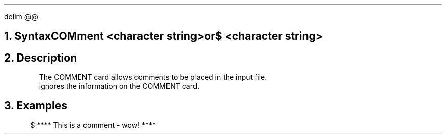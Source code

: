 .EQ
delim @@
.EN
.bC COMMENT
.NH  0
Syntax
.sp 2
.R
.in +4
COMment <character string>
.sp
.in +11
or
.in -11
.sp
$ <character string>
.in -4
.sp 2
.NH 
Description
.IP 
The COMMENT card allows comments to be placed in the \*(PI input file.
\*(PI ignores the information on the COMMENT card.
.sp
.NH
Examples
.LP
.sp 2
.in +4
.ss 24
.nf
$  **** This is a comment - wow! ****
.fi
.eC

